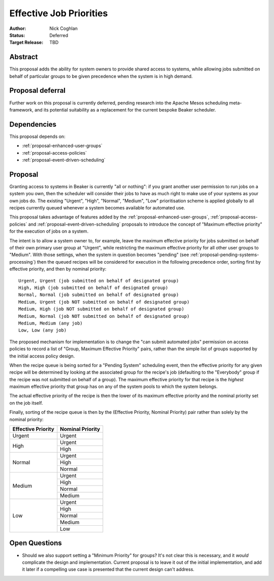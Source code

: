.. _proposal-effective-job-priorities:

Effective Job Priorities
========================

:Author: Nick Coghlan
:Status: Deferred
:Target Release: TBD


Abstract
--------

This proposal adds the ability for system owners to provide shared access
to systems, while allowing jobs submitted on behalf of particular groups to
be given precedence when the system is in high demand.


Proposal deferral
-----------------

Further work on this proposal is currently deferred, pending research into
the Apache Mesos scheduling meta-framework, and its potential suitability
as a replacement for the current bespoke Beaker scheduler.


Dependencies
------------

This proposal depends on:

* :ref:`proposal-enhanced-user-groups`
* :ref:`proposal-access-policies`
* :ref:`proposal-event-driven-scheduling`


Proposal
--------

Granting access to systems in Beaker is currently "all or nothing": if you
grant another user permission to run jobs on a system you own, then the
scheduler will consider their jobs to have as much right to make use of
your systems as your own jobs do. The existing "Urgent", "High", "Normal",
"Medium", "Low" prioritisation scheme is applied globally to all recipes
currently queued whenever a system becomes available for automated use.

This proposal takes advantage of features added by the
:ref:`proposal-enhanced-user-groups`, :ref:`proposal-access-policies` and
:ref:`proposal-event-driven-scheduling` proposals to introduce the concept
of "Maximum effective priority" for the execution of jobs on a system.

The intent is to allow a system owner to, for example, leave the maximum
effective priority for jobs submitted on behalf of their own primary user
group at "Urgent", while restricting the maximum effective priority for all
other user groups to "Medium". With those settings, when the system in
question becomes "pending" (see :ref:`proposal-pending-systems-processing`)
then the queued recipes will be considered for execution in the following
precedence order, sorting first by effective priority, and then by nominal
priority::

    Urgent, Urgent (job submitted on behalf of designated group)
    High, High (job submitted on behalf of designated group)
    Normal, Normal (job submitted on behalf of designated group)
    Medium, Urgent (job NOT submitted on behalf of designated group)
    Medium, High (job NOT submitted on behalf of designated group)
    Medium, Normal (job NOT submitted on behalf of designated group)
    Medium, Medium (any job)
    Low, Low (any job)

The proposed mechanism for implementation is to change the "can submit
automated jobs" permission on access policies to record a list of
"Group, Maximum Effective Priority" pairs, rather than the simple
list of groups supported by the initial access policy design.

When the recipe queue is being sorted for a "Pending System" scheduling
event, then the effective priority for any given recipe will be
determined by looking at the associated group for the recipe's job
(defaulting to the "Everybody" group if the recipe was not submitted on
behalf of a group). The maximum effective priority for that recipe is the
*highest* maximum effective priority that group has on any of the system
pools to which the system belongs.

The actual effective priority of the recipe is then the lower of its
maximum effective priority and the nominal priority set on the job
itself.

Finally, sorting of the recipe queue is then by the
(Effective Priority, Nominal Priority) pair rather than solely by the
nominal priority:

+------------+------------+
| Effective  | Nominal    |
| Priority   | Priority   |
+============+============+
| Urgent     | Urgent     |
+------------+------------+
| High       | Urgent     |
|            +------------+
|            | High       |
+------------+------------+
| Normal     | Urgent     |
|            +------------+
|            | High       |
|            +------------+
|            | Normal     |
+------------+------------+
| Medium     | Urgent     |
|            +------------+
|            | High       |
|            +------------+
|            | Normal     |
|            +------------+
|            | Medium     |
+------------+------------+
| Low        | Urgent     |
|            +------------+
|            | High       |
|            +------------+
|            | Normal     |
|            +------------+
|            | Medium     |
|            +------------+
|            | Low        |
+------------+------------+


Open Questions
--------------

* Should we also support setting a "Minimum Priority" for groups? It's
  not clear this is necessary, and it *would* complicate the design and
  implementation. Current proposal is to leave it out of the initial
  implementation, and add it later if a compelling use case is presented
  that the current design can't address.
